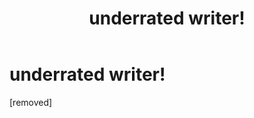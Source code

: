 #+TITLE: underrated writer!

* underrated writer!
:PROPERTIES:
:Author: Environmental_Lock_4
:Score: 0
:DateUnix: 1598654925.0
:DateShort: 2020-Aug-29
:END:
[removed]

